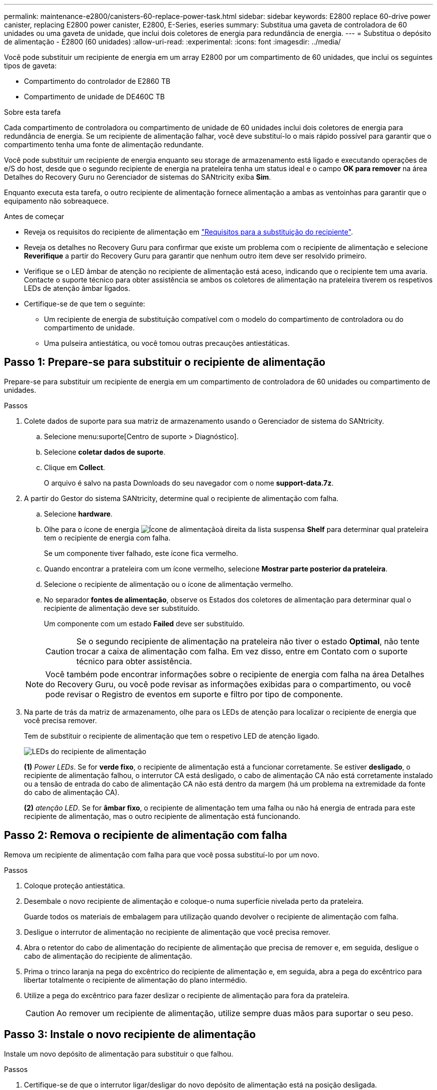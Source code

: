 ---
permalink: maintenance-e2800/canisters-60-replace-power-task.html 
sidebar: sidebar 
keywords: E2800 replace 60-drive power canister, replacing E2800 power canister, E2800, E-Series, eseries 
summary: Substitua uma gaveta de controladora de 60 unidades ou uma gaveta de unidade, que inclui dois coletores de energia para redundância de energia. 
---
= Substitua o depósito de alimentação - E2800 (60 unidades)
:allow-uri-read: 
:experimental: 
:icons: font
:imagesdir: ../media/


[role="lead"]
Você pode substituir um recipiente de energia em um array E2800 por um compartimento de 60 unidades, que inclui os seguintes tipos de gaveta:

* Compartimento do controlador de E2860 TB
* Compartimento de unidade de DE460C TB


.Sobre esta tarefa
Cada compartimento de controladora ou compartimento de unidade de 60 unidades inclui dois coletores de energia para redundância de energia. Se um recipiente de alimentação falhar, você deve substituí-lo o mais rápido possível para garantir que o compartimento tenha uma fonte de alimentação redundante.

Você pode substituir um recipiente de energia enquanto seu storage de armazenamento está ligado e executando operações de e/S do host, desde que o segundo recipiente de energia na prateleira tenha um status ideal e o campo *OK para remover* na área Detalhes do Recovery Guru no Gerenciador de sistemas do SANtricity exiba *Sim*.

Enquanto executa esta tarefa, o outro recipiente de alimentação fornece alimentação a ambas as ventoinhas para garantir que o equipamento não sobreaquece.

.Antes de começar
* Reveja os requisitos do recipiente de alimentação em link:canisters-overview-supertask-concept.html["Requisitos para a substituição do recipiente"].
* Reveja os detalhes no Recovery Guru para confirmar que existe um problema com o recipiente de alimentação e selecione *Reverifique* a partir do Recovery Guru para garantir que nenhum outro item deve ser resolvido primeiro.
* Verifique se o LED âmbar de atenção no recipiente de alimentação está aceso, indicando que o recipiente tem uma avaria. Contacte o suporte técnico para obter assistência se ambos os coletores de alimentação na prateleira tiverem os respetivos LEDs de atenção âmbar ligados.
* Certifique-se de que tem o seguinte:
+
** Um recipiente de energia de substituição compatível com o modelo do compartimento de controladora ou do compartimento de unidade.
** Uma pulseira antiestática, ou você tomou outras precauções antiestáticas.






== Passo 1: Prepare-se para substituir o recipiente de alimentação

Prepare-se para substituir um recipiente de energia em um compartimento de controladora de 60 unidades ou compartimento de unidades.

.Passos
. Colete dados de suporte para sua matriz de armazenamento usando o Gerenciador de sistema do SANtricity.
+
.. Selecione menu:suporte[Centro de suporte > Diagnóstico].
.. Selecione *coletar dados de suporte*.
.. Clique em *Collect*.
+
O arquivo é salvo na pasta Downloads do seu navegador com o nome *support-data.7z*.



. A partir do Gestor do sistema SANtricity, determine qual o recipiente de alimentação com falha.
+
.. Selecione *hardware*.
.. Olhe para o ícone de energia image:../media/sam1130_ss_hardware_power_icon_maint-e2800.gif["Ícone de alimentação"]à direita da lista suspensa *Shelf* para determinar qual prateleira tem o recipiente de energia com falha.
+
Se um componente tiver falhado, este ícone fica vermelho.

.. Quando encontrar a prateleira com um ícone vermelho, selecione *Mostrar parte posterior da prateleira*.
.. Selecione o recipiente de alimentação ou o ícone de alimentação vermelho.
.. No separador *fontes de alimentação*, observe os Estados dos coletores de alimentação para determinar qual o recipiente de alimentação deve ser substituído.
+
Um componente com um estado *Failed* deve ser substituído.

+

CAUTION: Se o segundo recipiente de alimentação na prateleira não tiver o estado *Optimal*, não tente trocar a caixa de alimentação com falha. Em vez disso, entre em Contato com o suporte técnico para obter assistência.

+

NOTE: Você também pode encontrar informações sobre o recipiente de energia com falha na área Detalhes do Recovery Guru, ou você pode revisar as informações exibidas para o compartimento, ou você pode revisar o Registro de eventos em suporte e filtro por tipo de componente.



. Na parte de trás da matriz de armazenamento, olhe para os LEDs de atenção para localizar o recipiente de energia que você precisa remover.
+
Tem de substituir o recipiente de alimentação que tem o respetivo LED de atenção ligado.

+
image::../media/28_dwg_e2860_de460c_psu_w_callouts_maint-e2800.gif[LEDs do recipiente de alimentação]

+
*(1)* _Power LEDs_. Se for *verde fixo*, o recipiente de alimentação está a funcionar corretamente. Se estiver *desligado*, o recipiente de alimentação falhou, o interrutor CA está desligado, o cabo de alimentação CA não está corretamente instalado ou a tensão de entrada do cabo de alimentação CA não está dentro da margem (há um problema na extremidade da fonte do cabo de alimentação CA).

+
*(2)* _atenção LED_. Se for *âmbar fixo*, o recipiente de alimentação tem uma falha ou não há energia de entrada para este recipiente de alimentação, mas o outro recipiente de alimentação está funcionando.





== Passo 2: Remova o recipiente de alimentação com falha

Remova um recipiente de alimentação com falha para que você possa substituí-lo por um novo.

.Passos
. Coloque proteção antiestática.
. Desembale o novo recipiente de alimentação e coloque-o numa superfície nivelada perto da prateleira.
+
Guarde todos os materiais de embalagem para utilização quando devolver o recipiente de alimentação com falha.

. Desligue o interrutor de alimentação no recipiente de alimentação que você precisa remover.
. Abra o retentor do cabo de alimentação do recipiente de alimentação que precisa de remover e, em seguida, desligue o cabo de alimentação do recipiente de alimentação.
. Prima o trinco laranja na pega do excêntrico do recipiente de alimentação e, em seguida, abra a pega do excêntrico para libertar totalmente o recipiente de alimentação do plano intermédio.
. Utilize a pega do excêntrico para fazer deslizar o recipiente de alimentação para fora da prateleira.
+

CAUTION: Ao remover um recipiente de alimentação, utilize sempre duas mãos para suportar o seu peso.





== Passo 3: Instale o novo recipiente de alimentação

Instale um novo depósito de alimentação para substituir o que falhou.

.Passos
. Certifique-se de que o interrutor ligar/desligar do novo depósito de alimentação está na posição desligada.
. Utilizando ambas as mãos, apoie e alinhe as extremidades do recipiente de alimentação com a abertura no chassis do sistema e, em seguida, empurre suavemente o recipiente de alimentação para o chassis utilizando a pega do excêntrico até encaixar no devido lugar.
+

CAUTION: Não utilize força excessiva ao deslizar o recipiente de alimentação para o sistema; pode danificar o conetor.

. Feche a pega do excêntrico de forma a que o trinco encaixe na posição de bloqueio e o depósito de alimentação fique totalmente assente.
. Volte a ligar o cabo de alimentação à caixa de alimentação e fixe o cabo de alimentação à caixa de alimentação utilizando o fixador do cabo de alimentação.
. Ligue a alimentação do novo depósito de alimentação.




== Passo 4: Substituição completa do recipiente de alimentação

Confirme se o novo depósito de alimentação está a funcionar corretamente, recolha dados de suporte e retome as operações normais.

.Passos
. No novo depósito de alimentação, verifique se o LED verde de alimentação está aceso e o LED âmbar de atenção está desligado.
. No Recovery Guru (Guru de recuperação) no Gerenciador do sistema do SANtricity, selecione *Reverificar* para garantir que o problema foi resolvido.
. Se um recipiente de alimentação com falha ainda estiver sendo relatado, repita os passos em <<Passo 2: Remova o recipiente de alimentação com falha>> e em <<Passo 3: Instale o novo recipiente de alimentação>>. Se o problema continuar a persistir, contacte o suporte técnico.
. Retire a proteçãoão antiestática.
. Colete dados de suporte para sua matriz de armazenamento usando o Gerenciador de sistema do SANtricity.
+
.. Selecione menu:suporte[Centro de suporte > Diagnóstico].
.. Selecione *coletar dados de suporte*.
.. Clique em *Collect*.
+
O arquivo é salvo na pasta Downloads do seu navegador com o nome *support-data.7z*.



. Devolva a peça com falha ao NetApp, conforme descrito nas instruções de RMA fornecidas com o kit.


.O que se segue?
A substituição do seu recipiente de alimentação está concluída. Pode retomar as operações normais.
